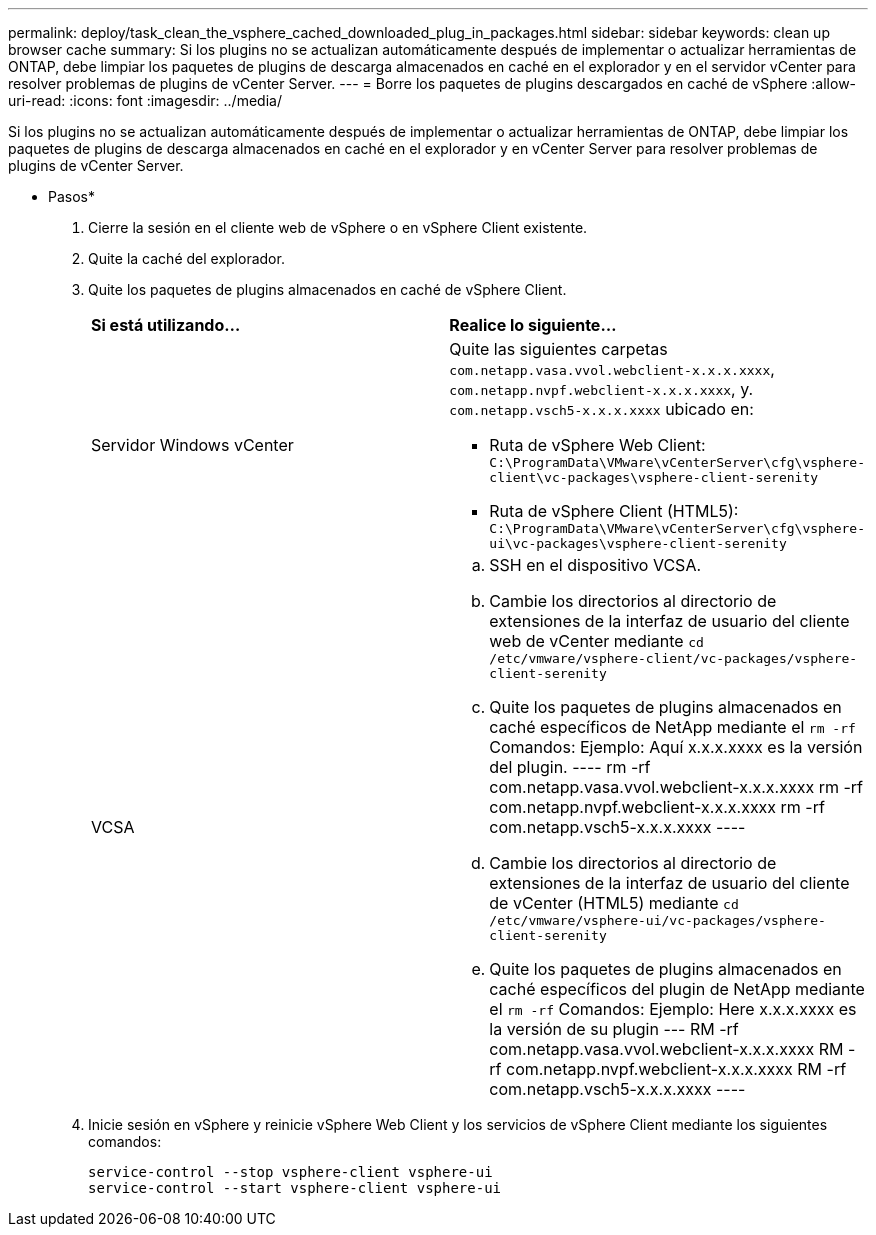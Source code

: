 ---
permalink: deploy/task_clean_the_vsphere_cached_downloaded_plug_in_packages.html 
sidebar: sidebar 
keywords: clean up browser cache 
summary: Si los plugins no se actualizan automáticamente después de implementar o actualizar herramientas de ONTAP, debe limpiar los paquetes de plugins de descarga almacenados en caché en el explorador y en el servidor vCenter para resolver problemas de plugins de vCenter Server. 
---
= Borre los paquetes de plugins descargados en caché de vSphere
:allow-uri-read: 
:icons: font
:imagesdir: ../media/


[role="lead"]
Si los plugins no se actualizan automáticamente después de implementar o actualizar herramientas de ONTAP, debe limpiar los paquetes de plugins de descarga almacenados en caché en el explorador y en vCenter Server para resolver problemas de plugins de vCenter Server.

* Pasos*

. Cierre la sesión en el cliente web de vSphere o en vSphere Client existente.
. Quite la caché del explorador.
. Quite los paquetes de plugins almacenados en caché de vSphere Client.
+
|===


| *Si está utilizando...* | *Realice lo siguiente...* 


 a| 
Servidor Windows vCenter
 a| 
Quite las siguientes carpetas `com.netapp.vasa.vvol.webclient-x.x.x.xxxx`, `com.netapp.nvpf.webclient-x.x.x.xxxx`, y. `com.netapp.vsch5-x.x.x.xxxx` ubicado en:

** Ruta de vSphere Web Client: `C:\ProgramData\VMware\vCenterServer\cfg\vsphere-client\vc-packages\vsphere-client-serenity`
** Ruta de vSphere Client (HTML5): `C:\ProgramData\VMware\vCenterServer\cfg\vsphere-ui\vc-packages\vsphere-client-serenity`




 a| 
VCSA
 a| 
.. SSH en el dispositivo VCSA.
.. Cambie los directorios al directorio de extensiones de la interfaz de usuario del cliente web de vCenter mediante `cd /etc/vmware/vsphere-client/vc-packages/vsphere-client-serenity`
.. Quite los paquetes de plugins almacenados en caché específicos de NetApp mediante el `rm -rf` Comandos: Ejemplo: Aquí x.x.x.xxxx es la versión del plugin. ---- rm -rf com.netapp.vasa.vvol.webclient-x.x.x.xxxx rm -rf com.netapp.nvpf.webclient-x.x.x.xxxx rm -rf com.netapp.vsch5-x.x.x.xxxx ----
.. Cambie los directorios al directorio de extensiones de la interfaz de usuario del cliente de vCenter (HTML5) mediante `cd /etc/vmware/vsphere-ui/vc-packages/vsphere-client-serenity`
.. Quite los paquetes de plugins almacenados en caché específicos del plugin de NetApp mediante el `rm -rf` Comandos: Ejemplo: Here x.x.x.xxxx es la versión de su plugin --- RM -rf com.netapp.vasa.vvol.webclient-x.x.x.xxxx RM -rf com.netapp.nvpf.webclient-x.x.x.xxxx RM -rf com.netapp.vsch5-x.x.x.xxxx ----


|===
. Inicie sesión en vSphere y reinicie vSphere Web Client y los servicios de vSphere Client mediante los siguientes comandos:
+
[listing]
----
service-control --stop vsphere-client vsphere-ui
service-control --start vsphere-client vsphere-ui
----

